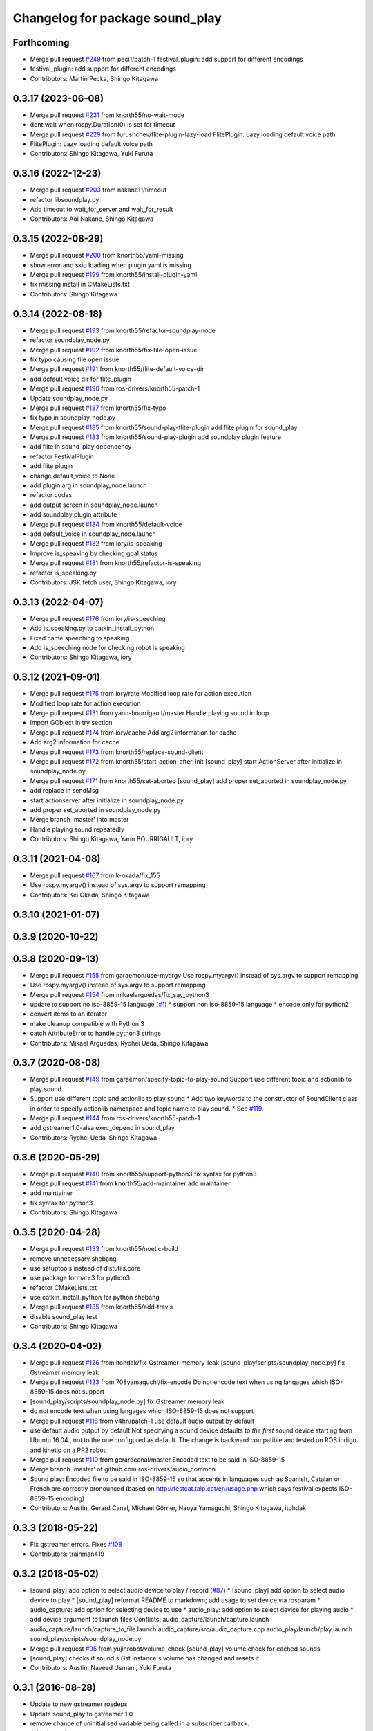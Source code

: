 ^^^^^^^^^^^^^^^^^^^^^^^^^^^^^^^^
Changelog for package sound_play
^^^^^^^^^^^^^^^^^^^^^^^^^^^^^^^^

Forthcoming
-----------
* Merge pull request `#249 <https://github.com/ros-drivers/audio_common/issues/249>`_ from peci1/patch-1
  festival_plugin: add support for different encodings
* festival_plugin: add support for different encodings
* Contributors: Martin Pecka, Shingo Kitagawa

0.3.17 (2023-06-08)
-------------------
* Merge pull request `#231 <https://github.com/ros-drivers/audio_common/issues/231>`_ from knorth55/no-wait-mode
* dont wait when rospy.Duration(0) is set for timeout
* Merge pull request `#229 <https://github.com/ros-drivers/audio_common/issues/229>`_ from furushchev/flite-plugin-lazy-load
  FlitePlugin: Lazy loading default voice path
* FlitePlugin: Lazy loading default voice path
* Contributors: Shingo Kitagawa, Yuki Furuta

0.3.16 (2022-12-23)
-------------------
* Merge pull request `#203 <https://github.com/ros-drivers/audio_common/issues/203>`_ from nakane11/timeout
* refactor libsoundplay.py
* Add timeout to wait_for_server and wait_for_result
* Contributors: Aoi Nakane, Shingo Kitagawa

0.3.15 (2022-08-29)
-------------------
* Merge pull request `#200 <https://github.com/ros-drivers/audio_common/issues/200>`_ from knorth55/yaml-missing
* show error and skip loading when plugin yaml is missing
* Merge pull request `#199 <https://github.com/ros-drivers/audio_common/issues/199>`_ from knorth55/install-plugin-yaml
* fix missing install in CMakeLists.txt
* Contributors: Shingo Kitagawa

0.3.14 (2022-08-18)
-------------------
* Merge pull request `#193 <https://github.com/ros-drivers/audio_common/issues/193>`_ from knorth55/refactor-soundplay-node
* refactor soundplay_node.py
* Merge pull request `#192 <https://github.com/ros-drivers/audio_common/issues/192>`_ from knorth55/fix-file-open-issue
* fix typo causing file open issue
* Merge pull request `#191 <https://github.com/ros-drivers/audio_common/issues/191>`_ from knorth55/flite-default-voice-dir
* add default voice dir for flite_plugin
* Merge pull request `#190 <https://github.com/ros-drivers/audio_common/issues/190>`_ from ros-drivers/knorth55-patch-1
* Update soundplay_node.py
* Merge pull request `#187 <https://github.com/ros-drivers/audio_common/issues/187>`_ from knorth55/fix-typo
* fix typo in soundplay_node.py
* Merge pull request `#185 <https://github.com/ros-drivers/audio_common/issues/185>`_ from knorth55/sound-play-flite-plugin
  add flite plugin for sound_play
* Merge pull request `#183 <https://github.com/ros-drivers/audio_common/issues/183>`_ from knorth55/sound-play-plugin
  add soundplay plugin feature
* add flite in sound_play dependency
* refactor FestivalPlugin
* add flite plugin
* change default_voice to None
* add plugin arg in soundplay_node.launch
* refactor codes
* add output screen in soundplay_node.launch
* add soundplay plugin attribute
* Merge pull request `#184 <https://github.com/ros-drivers/audio_common/issues/184>`_ from knorth55/default-voice
* add default_voice in soundplay_node.launch
* Merge pull request `#182 <https://github.com/ros-drivers/audio_common/issues/182>`_ from iory/is-speaking
* Improve is_speaking by checking goal status
* Merge pull request `#181 <https://github.com/ros-drivers/audio_common/issues/181>`_ from knorth55/refactor-is-speaking
* refactor is_speaking.py
* Contributors: JSK fetch user, Shingo Kitagawa, iory

0.3.13 (2022-04-07)
-------------------
* Merge pull request `#176 <https://github.com/ros-drivers/audio_common/issues/176>`_ from iory/is-speeching
* Add is_speaking.py to catkin_install_python
* Fixed name speeching to speaking
* Add is_speeching node for checking robot is speaking
* Contributors: Shingo Kitagawa, iory

0.3.12 (2021-09-01)
-------------------
* Merge pull request `#175 <https://github.com/ros-drivers/audio_common/issues/175>`_ from iory/rate
  Modified loop rate for action execution
* Modified loop rate for action execution
* Merge pull request `#131 <https://github.com/ros-drivers/audio_common/issues/131>`_ from yann-bourrigault/master
  Handle playing sound in loop
* import GObject in try section
* Merge pull request `#174 <https://github.com/ros-drivers/audio_common/issues/174>`_ from iory/cache
  Add arg2 information for cache
* Add arg2 information for cache
* Merge pull request `#173 <https://github.com/ros-drivers/audio_common/issues/173>`_ from knorth55/replace-sound-client
* Merge pull request `#172 <https://github.com/ros-drivers/audio_common/issues/172>`_ from knorth55/start-action-after-init
  [sound_play] start ActionServer after initialize in soundplay_node.py
* Merge pull request `#171 <https://github.com/ros-drivers/audio_common/issues/171>`_ from knorth55/set-aborted
  [sound_play] add proper set_aborted in soundplay_node.py
* add replace in sendMsg
* start actionserver after initialize in soundplay_node.py
* add proper set_aborted in soundplay_node.py
* Merge branch 'master' into master
* Handle playing sound repeatedly
* Contributors: Shingo Kitagawa, Yann BOURRIGAULT, iory

0.3.11 (2021-04-08)
-------------------
* Merge pull request `#167 <https://github.com/ros-drivers/audio_common/issues/167>`_ from k-okada/fix_155
* Use rospy.myargv() instead of sys.argv to support remapping
* Contributors: Kei Okada, Shingo Kitagawa

0.3.10 (2021-01-07)
-------------------

0.3.9 (2020-10-22)
------------------

0.3.8 (2020-09-13)
------------------
* Merge pull request `#155 <https://github.com/ros-drivers/audio_common/issues/155>`_ from garaemon/use-myargv
  Use rospy.myargv() instead of sys.argv to support remapping
* Use rospy.myargv() instead of sys.argv to support remapping
* Merge pull request `#154 <https://github.com/ros-drivers/audio_common/issues/154>`_ from mikaelarguedas/fix_say_python3
* update to support no iso-8859-15 language (`#1 <https://github.com/ros-drivers/audio_common/issues/1>`_)
  * support non iso-8859-15 language
  * encode only for python2
* convert items to an iterator
* make cleanup compatible with Python 3
* catch AttributeError to handle python3 strings
* Contributors: Mikael Arguedas, Ryohei Ueda, Shingo Kitagawa

0.3.7 (2020-08-08)
------------------
* Merge pull request `#149 <https://github.com/ros-drivers/audio_common/issues/149>`_ from garaemon/specify-topic-to-play-sound
  Support use different topic and actionlib to play sound
* Support use different topic and actionlib to play sound
  * Add two keywords to the constructor of SoundClient class in order to
  specify actionlib namespace and topic name to play sound.
  * See `#119 <https://github.com/ros-drivers/audio_common/issues/119>`_.
* Merge pull request `#144 <https://github.com/ros-drivers/audio_common/issues/144>`_ from ros-drivers/knorth55-patch-1
* add gstreamer1.0-alsa exec_depend in sound_play
* Contributors: Ryohei Ueda, Shingo Kitagawa

0.3.6 (2020-05-29)
------------------
* Merge pull request `#140 <https://github.com/ros-drivers/audio_common/issues/140>`_ from knorth55/support-python3
  fix syntax for python3
* Merge pull request `#141 <https://github.com/ros-drivers/audio_common/issues/141>`_ from knorth55/add-maintainer
  add maintainer
* add maintainer
* fix syntax for python3
* Contributors: Shingo Kitagawa

0.3.5 (2020-04-28)
------------------
* Merge pull request `#133 <https://github.com/ros-drivers/audio_common/issues/133>`_ from knorth55/noetic-build
* remove unnecessary shebang
* use setuptools instead of distutils.core
* use package format=3 for python3
* refactor CMakeLists.txt
* use catkin_install_python for python shebang
* Merge pull request `#135 <https://github.com/ros-drivers/audio_common/issues/135>`_ from knorth55/add-travis
* disable sound_play test
* Contributors: Shingo Kitagawa

0.3.4 (2020-04-02)
------------------
* Merge pull request `#126 <https://github.com/ros-drivers/audio_common/issues/126>`_ from itohdak/fix-Gstreamer-memory-leak
  [sound_play/scripts/soundplay_node.py] fix Gstreamer memory leak
* Merge pull request `#123 <https://github.com/ros-drivers/audio_common/issues/123>`_ from 708yamaguchi/fix-encode
  Do not encode text when using langages which ISO-8859-15 does not support
* [sound_play/scripts/soundplay_node.py] fix Gstreamer memory leak
* do not encode text when using langages which ISO-8859-15 does not support
* Merge pull request `#118 <https://github.com/ros-drivers/audio_common/issues/118>`_ from v4hn/patch-1
  use default audio output by default
* use default audio output by default
  Not specifying a sound device defaults to *the first* sound device starting from Ubuntu 16.04., not to the one configured as default.
  The change is backward compatible and tested on ROS indigo and kinetic on a PR2 robot.
* Merge pull request `#110 <https://github.com/ros-drivers/audio_common/issues/110>`_ from gerardcanal/master
  Encoded text to be said in ISO-8859-15
* Merge branch 'master' of github.com:ros-drivers/audio_common
* Sound play: Encoded file to be said in ISO-8859-15 so that accents in languages such as Spanish, Catalan or French are correctly pronounced (based on http://festcat.talp.cat/en/usage.php which says festival expects ISO-8859-15 encoding)
* Contributors: Austin, Gerard Canal, Michael Görner, Naoya Yamaguchi, Shingo Kitagawa, itohdak

0.3.3 (2018-05-22)
------------------
* Fix gstreamer errors. Fixes `#108 <https://github.com/ros-drivers/audio_common/issues/108>`_
* Contributors: trainman419

0.3.2 (2018-05-02)
------------------
* [sound_play] add option to select audio device to play / record (`#87 <https://github.com/ros-drivers/audio_common/issues/87>`_)
  * [sound_play] add option to select audio device to play
  * [sound_play] reformat README to markdown; add usage to set device via rosparam
  * audio_capture: add option for selecting device to use
  * audio_play: add option to select device for playing audio
  * add device argument to launch files
  Conflicts:
  audio_capture/launch/capture.launch
  audio_capture/launch/capture_to_file.launch
  audio_capture/src/audio_capture.cpp
  audio_play/launch/play.launch
  sound_play/scripts/soundplay_node.py
* Merge pull request `#95 <https://github.com/ros-drivers/audio_common/issues/95>`_ from yujinrobot/volume_check
  [sound_play] volume check for cached sounds
* [sound_play] checks if sound's Gst instance's volume has changed and resets it
* Contributors: Austin, Naveed Usmani, Yuki Furuta

0.3.1 (2016-08-28)
------------------
* Update to new gstreamer rosdeps
* Update sound_play to gstreamer 1.0
* remove chance of uninitialised variable being called in a subscriber callback.
* Add changelogs
* Issue: The error checks for missing publisher/action client in sendMsg were inverted.
  The non-blocking brach tested the action client while the blocking branch
  tested the publisher.
  Fix: Inverted the blocking boolean for both branchs.
* sound_play: Fix build with -DCATKIN_ENABLE_TESTING=OFF.
  https://bugs.gentoo.org/show_bug.cgi?id=567466
* [soundplay_node] fix resources not being released on dict cleanup
  This was resulting in the number of sink inputs reaching the maximum threshold,
  (32 on ubuntu 14.04 with pulseaudio 4.0) after which no more sounds could be
  played by the node. It would only happen if the rate of sounds being played was
  slower than the dictionary cleanup.
* depend on actionlib.
* Introduce unit test to ensure soundclient is started correctly.
* Example of using the explicit blocking parameter to override the class setting.
* SoundClient can also explicitly specify whether or not to block while playing the sound.
  Each play/repeat/say/... method can take an option blocking=True|False argument (using **kwargs), which over-rides the class-wide setting.
* Merge pull request #62 from felixduvallet/set_queue_size
  Set queue_size in soundplay_node Publisher
* do both in same script.
* Added script showing the various blocking/non-blocking ways of using SoundClient.
* removed trailing whitespace only
* loginfo -> logdebug.
* Slightly more condensed version of thresholding.
* Enable blocking calls inside libsoundplay's SoundClient.
  This makes use of the actionlib interface provided by soundplay_node, by ensuring SoundClient receives a response before returning.
  Turn this on by: SoundClient(blocking=true).
* Use new-style python classes (inherits from object).
* removed trailing whitespace.
* Set the volume in each of the sound_play actionlib tests.
  This makes the script actually play the sounds it requests.
* Specify queue size explicitly.
  Removed warning message printed each time soundplay_node was started.
* remove trailing whitespace only.
* Change wiki urls
* Fix test target name collision. Fixes #49
* sound_play: cpp header conforms to the style guide
* sound_play: update scripts to allow volume to be set
* sound_play: updated tests to include volume changes
* sound_play: add ability to specify volume at which to play sounds
  Also changed error to warning as per todo
* sound_play: fix indentation and comment inconsistencies
* sound_play: remove some raw prints cluttering output
* sound_play: added queue_size to SoundClient init
  Should prevent warning being displayed whenever the client is created.
  Fixes issue #43
* add simple-actionlib functionality to sound_play
* sound_play: Added functions to play files relative to a package path
* Update maintainer email
* Contributors: Alexis Ballier, Austin, Daniel Stonier, David V. Lu, Felix Duvallet, Matthias Nieuwenhuisen, Michal Staniaszek, Neowizard, aginika, trainman419

0.2.11 (2016-02-16)
-------------------
* Add changelogs
* Fix bug in say.py. Fixes `#72 <https://github.com/ros-drivers/audio_common/issues/72>`_
* Contributors: trainman419

0.2.10 (2016-01-21)
-------------------
* Add changelogs
* Issue: The error checks for missing publisher/action client in sendMsg were inverted.
  The non-blocking brach tested the action client while the blocking branch
  tested the publisher.
  Fix: Inverted the blocking boolean for both branchs.
* sound_play: Fix build with -DCATKIN_ENABLE_TESTING=OFF.
  https://bugs.gentoo.org/show_bug.cgi?id=567466
* Contributors: Alexis Ballier, Neowizard, trainman419

0.2.9 (2015-12-02)
------------------
* Add changelogs
* [soundplay_node] fix resources not being released on dict cleanup
  This was resulting in the number of sink inputs reaching the maximum threshold,
  (32 on ubuntu 14.04 with pulseaudio 4.0) after which no more sounds could be
  played by the node. It would only happen if the rate of sounds being played was
  slower than the dictionary cleanup.
* depend on actionlib.
* Introduce unit test to ensure soundclient is started correctly.
* Example of using the explicit blocking parameter to override the class setting.
* SoundClient can also explicitly specify whether or not to block while playing the sound.
  Each play/repeat/say/... method can take an option blocking=True|False argument (using **kwargs), which over-rides the class-wide setting.
  Conflicts:
  sound_play/src/sound_play/libsoundplay.py
* do both in same script.
* Added script showing the various blocking/non-blocking ways of using SoundClient.
* removed trailing whitespace only
  Conflicts:
  sound_play/scripts/say.py
* loginfo -> logdebug.
* Enable blocking calls inside libsoundplay's SoundClient.
  This makes use of the actionlib interface provided by soundplay_node, by ensuring SoundClient receives a response before returning.
  Turn this on by: SoundClient(blocking=true).
  Conflicts:
  sound_play/src/sound_play/libsoundplay.py
* Use new-style python classes (inherits from object).
  Conflicts:
  sound_play/src/sound_play/libsoundplay.py
* removed trailing whitespace.
  Conflicts:
  sound_play/src/sound_play/libsoundplay.py
* Revert "Set the volume in each of the sound_play actionlib tests."
  This reverts commit 55ab08c882809fc6d21affb849a7dac9f1901867.
  Indigo-devel does not have the volume API
* Set the volume in each of the sound_play actionlib tests.
  This makes the script actually play the sounds it requests.
* Specify queue size explicitly.
  Removed warning message printed each time soundplay_node was started.
* remove trailing whitespace only.
* Fix wiki links
* Contributors: David V. Lu, Felix Duvallet, Michal Staniaszek, trainman419

0.2.8 (2015-10-02)
------------------
* Fix test target name collision. Fixes `#49 <https://github.com/ros-drivers/audio_common/issues/49>`_
* sound_play: remove some raw prints cluttering output
* sound_play: added queue_size to SoundClient init
  Should prevent warning being displayed whenever the client is created.
  Fixes issue `#43 <https://github.com/ros-drivers/audio_common/issues/43>`_
* add simple-actionlib functionality to sound_play
* sound_play: Added functions to play files relative to a package path
* Update maintainer email
* Contributors: Matthias Nieuwenhuisen, Michal Staniaszek, aginika, trainman419

0.2.7 (2014-07-25)
------------------

0.2.6 (2014-02-26)
------------------
* Fix path resolution in python soundplay lib.
* now importing roslib. closes `#33 <https://github.com/ros-drivers/audio_common/issues/33>`_
* Contributors: Piyush Khandelwal, trainman419

0.2.5 (2014-01-23)
------------------
* "0.2.5"
* Install sounds. Fixes `#29 <https://github.com/ros-drivers/audio_common/issues/29>`_.
* install sound_play.h and export include folder
* Contributors: ahendrix, trainman419, v4hn

0.2.4 (2013-09-10)
------------------
* Fix cmake ordering.
* Contributors: Austin Hendrix

0.2.3 (2013-07-15)
------------------
* Fix python.
* Contributors: Austin Hendrix

0.2.2 (2013-04-10)
------------------
* Actually add proper dependency on message generation.
* Reorder CMakeLists.txt.
* Contributors: Austin Hendrix

0.2.1 (2013-04-08 13:59)
------------------------

0.2.0 (2013-04-08 13:49)
------------------------
* Finish catkinizing audio_common.
* Start catkinizing sound_play.
* Fix typo in package.xml
* Versions and more URLs.
* Convert manifests to package.xml
* Ditch old makefiles.
* Use festival default voice from libsoundplay.
* Set myself as the maintainer.
* Fix filehandle leak and add debug statements.
* Updates manifest
* Updated manifests for rodep2
* Fixed sound_play
* Added test wave
* Cleaned up the test script
* Added default voice to say command
* Updated the gstreamer rosdeps
* Removed comment
* Added diagnostic_msgs to sound_play
* Added a rosdep.yaml file
* Added ability to use different festival voices
* Added exit(1) when import of pygame fails. This makes the error message easier to notice.
* Added Ubuntu platform tags to manifest
* Added a link to the troubleshooting wiki page in the diagnostic message as requested by `#4070 <https://github.com/ros-drivers/audio_common/issues/4070>`_.
* Took out the deprecated API.
* Sound play now publishes header timestamp in message. `#3822 <https://github.com/ros-drivers/audio_common/issues/3822>`_
* Cleaned up temp file generation when doing text to speach. Now uses the tempfile module.
* Adding missing export of headers for sound_play C++ API
* Changing node name for sound play diagnostics, `#3599 <https://github.com/ros-drivers/audio_common/issues/3599>`_
* Added test.launch to run sound server and a test client.
* Remove use of deprecated rosbuild macros
* Replaced review tag with standardized message
* Updated review status
* Added a launch file to start soundplay_node.py
* Made the sound_play client libraries be more explicit about what to do when the node is not running.
* Updated manifest description
* Updated copyright year
* fixed XML typo
* updated package description
* Added a copyright message.
* Removed debugging message from sound_play node.
* Added tests for new sound_play python API and fixed a few bugs.
* Fixed missing self arguments in sound_play libsoundplay.py
* Upgraded the python sound_play API
* Converted non-camelCase methods to camelCase in sound_play C++ API
* Changed Lock to RLock to fix `#2801 <https://github.com/ros-drivers/audio_common/issues/2801>`_
* Made the deprecation of SoundHandle into a warning.
* Added debug messages
* Updated soundplay_node to publish diagnostics and increased the number of active channels.
* Added diagnostic_msgs dependency to sound_play
* sound_play: Renamed SoundHandle to SoundClient. Added Sound-centric C++ API. Changed byte to int8 in msg file. Updated documentation.
* migration part 1
* Contributors: Austin Hendrix, Nate Koenig, blaise, blaisegassend, eitan, gerkey, kwc, nkoenig, watts, wheeler
